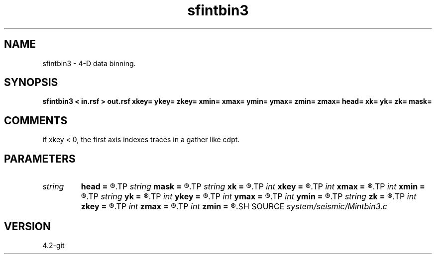 .TH sfintbin3 1  "APRIL 2023" Madagascar "Madagascar Manuals"
.SH NAME
sfintbin3 \- 4-D data binning. 
.SH SYNOPSIS
.B sfintbin3 < in.rsf > out.rsf xkey= ykey= zkey= xmin= xmax= ymin= ymax= zmin= zmax= head= xk= yk= zk= mask=
.SH COMMENTS

if xkey < 0, the first axis indexes traces in a gather like cdpt.

.SH PARAMETERS
.PD 0
.TP
.I string 
.B head
.B =
.R  	header file
.TP
.I string 
.B mask
.B =
.R  	output mask file
.TP
.I string 
.B xk
.B =
.R  	x key name
.TP
.I int    
.B xkey
.B =
.R  	x key number (if no xk), default is fldr
.TP
.I int    
.B xmax
.B =
.R  	x maximum
.TP
.I int    
.B xmin
.B =
.R  	x minimum
.TP
.I string 
.B yk
.B =
.R  	y key name
.TP
.I int    
.B ykey
.B =
.R  	y key number (if no yk), default is iline
.TP
.I int    
.B ymax
.B =
.R  	y maximum
.TP
.I int    
.B ymin
.B =
.R  	y minimum
.TP
.I string 
.B zk
.B =
.R  	z key name
.TP
.I int    
.B zkey
.B =
.R  	z key number (if no zk), default is xline
.TP
.I int    
.B zmax
.B =
.R  	z maximum
.TP
.I int    
.B zmin
.B =
.R  	z minimum
.SH SOURCE
.I system/seismic/Mintbin3.c
.SH VERSION
4.2-git
